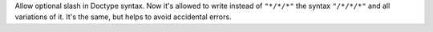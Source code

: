Allow optional slash in Doctype syntax.
Now it's allowed to write instead of ``"*/*/*"`` the syntax ``"/*/*/*"`` and all variations of it. It's the same, but helps to avoid accidental errors.